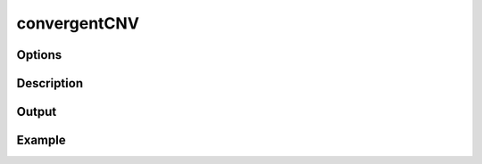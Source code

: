 #############
convergentCNV
#############

Options
-------



Description
-----------

Output
------





Example
-------
